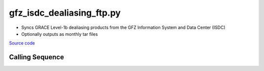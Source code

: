==========================
gfz_isdc_dealiasing_ftp.py
==========================

- Syncs GRACE Level-1b dealiasing products from the GFZ Information System and Data Center (ISDC)
- Optionally outputs as monthly tar files

`Source code`__

.. __: https://github.com/tsutterley/read-GRACE-harmonics/blob/main/scripts/gfz_isdc_dealiasing_ftp.py

Calling Sequence
################

.. argparse::
    :filename: gfz_isdc_dealiasing_ftp.py
    :func: arguments
    :prog: gfz_isdc_dealiasing_ftp.py
    :nodescription:
    :nodefault:
